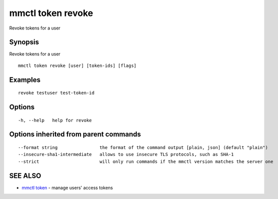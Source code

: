.. _mmctl_token_revoke:

mmctl token revoke
------------------

Revoke tokens for a user

Synopsis
~~~~~~~~


Revoke tokens for a user

::

  mmctl token revoke [user] [token-ids] [flags]

Examples
~~~~~~~~

::

    revoke testuser test-token-id

Options
~~~~~~~

::

  -h, --help   help for revoke

Options inherited from parent commands
~~~~~~~~~~~~~~~~~~~~~~~~~~~~~~~~~~~~~~

::

      --format string                the format of the command output [plain, json] (default "plain")
      --insecure-sha1-intermediate   allows to use insecure TLS protocols, such as SHA-1
      --strict                       will only run commands if the mmctl version matches the server one

SEE ALSO
~~~~~~~~

* `mmctl token <mmctl_token.rst>`_ 	 - manage users' access tokens


